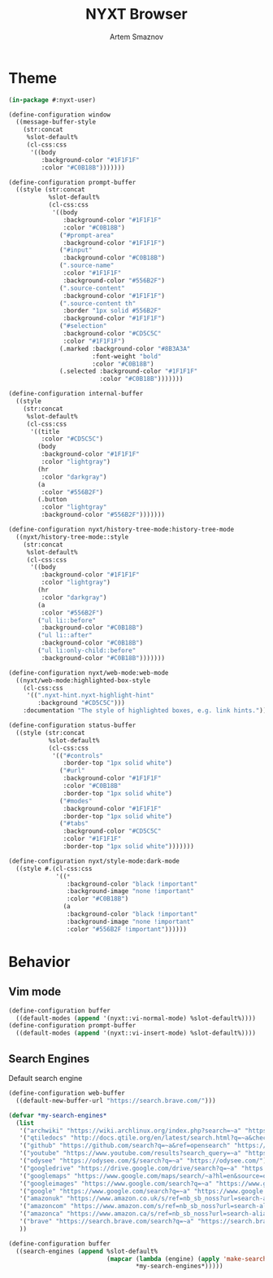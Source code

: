 #+TITLE: NYXT Browser
#+AUTHOR: Artem Smaznov
#+STARTUP: overview
#+PROPERTY: header-args :tangle init.lisp

* Theme
#+begin_src lisp
(in-package #:nyxt-user)

(define-configuration window
  ((message-buffer-style
    (str:concat
     %slot-default%
     (cl-css:css
      '((body
         :background-color "#1F1F1F"
         :color "#C0B18B")))))))

(define-configuration prompt-buffer
  ((style (str:concat
           %slot-default%
           (cl-css:css
            '((body
               :background-color "#1F1F1F"
               :color "#C0B18B")
              ("#prompt-area"
               :background-color "#1F1F1F")
              ("#input"
               :background-color "#C0B18B")
              (".source-name"
               :color "#1F1F1F"
               :background-color "#556B2F")
              (".source-content"
               :background-color "#1F1F1F")
              (".source-content th"
               :border "1px solid #556B2F"
               :background-color "#1F1F1F")
              ("#selection"
               :background-color "#CD5C5C"
               :color "#1F1F1F")
              (.marked :background-color "#8B3A3A"
                       :font-weight "bold"
                       :color "#C0B18B")
              (.selected :background-color "#1F1F1F"
                         :color "#C0B18B")))))))

(define-configuration internal-buffer
  ((style
    (str:concat
     %slot-default%
     (cl-css:css
      '((title
         :color "#CD5C5C")
        (body
         :background-color "#1F1F1F"
         :color "lightgray")
        (hr
         :color "darkgray")
        (a
         :color "#556B2F")
        (.button
         :color "lightgray"
         :background-color "#556B2F")))))))

(define-configuration nyxt/history-tree-mode:history-tree-mode
  ((nyxt/history-tree-mode::style
    (str:concat
     %slot-default%
     (cl-css:css
      '((body
         :background-color "#1F1F1F"
         :color "lightgray")
        (hr
         :color "darkgray")
        (a
         :color "#556B2F")
        ("ul li::before"
         :background-color "#C0B18B")
        ("ul li::after"
         :background-color "#C0B18B")
        ("ul li:only-child::before"
         :background-color "#C0B18B")))))))

(define-configuration nyxt/web-mode:web-mode
  ((nyxt/web-mode:highlighted-box-style
    (cl-css:css
     '((".nyxt-hint.nyxt-highlight-hint"
        :background "#CD5C5C")))
    :documentation "The style of highlighted boxes, e.g. link hints.")))

(define-configuration status-buffer
  ((style (str:concat
           %slot-default%
           (cl-css:css
            '(("#controls"
               :border-top "1px solid white")
              ("#url"
               :background-color "#1F1F1F"
               :color "#C0B18B"
               :border-top "1px solid white")
              ("#modes"
               :background-color "#1F1F1F"
               :border-top "1px solid white")
              ("#tabs"
               :background-color "#CD5C5C"
               :color "#1F1F1F"
               :border-top "1px solid white")))))))

(define-configuration nyxt/style-mode:dark-mode
  ((style #.(cl-css:css
             '((*
                :background-color "black !important"
                :background-image "none !important"
                :color "#C0B18B")
               (a
                :background-color "black !important"
                :background-image "none !important"
                :color "#556B2F !important"))))))

#+end_src

* Behavior
** Vim mode
#+begin_src lisp
(define-configuration buffer
  ((default-modes (append '(nyxt::vi-normal-mode) %slot-default%))))
(define-configuration prompt-buffer
  ((default-modes (append '(nyxt::vi-insert-mode) %slot-default%))))
#+end_src

** Search Engines
Default search engine
#+begin_src lisp
(define-configuration web-buffer
  ((default-new-buffer-url "https://search.brave.com/")))
#+end_src

#+begin_src lisp
(defvar *my-search-engines*
  (list
   '("archwiki" "https://wiki.archlinux.org/index.php?search=~a" "https://wiki.archlinux.org/")
   '("qtiledocs" "http://docs.qtile.org/en/latest/search.html?q=~a&check_keywords=yes&area=default" "http://docs.qtile.org/")
   '("github" "https://github.com/search?q=~a&ref=opensearch" "https://github.com/")
   '("youtube" "https://www.youtube.com/results?search_query=~a" "https://www.youtube.com/")
   '("odysee" "https://odysee.com/$/search?q=~a" "https://odysee.com/")
   '("googledrive" "https://drive.google.com/drive/search?q=~a" "https://drive.google.com/")
   '("googlemaps" "https://www.google.com/maps/search/~a?hl=en&source=opensearch" "https://www.google.com/")
   '("googleimages" "https://www.google.com/search?q=~a" "https://www.google.com/")
   '("google" "https://www.google.com/search?q=~a" "https://www.google.com/")
   '("amazonuk" "https://www.amazon.co.uk/s/ref=nb_sb_noss?url=search-alias%3Daps&field-keywords=~a" "https://www.amazon.co.uk/")
   '("amazoncom" "https://www.amazon.com/s/ref=nb_sb_noss?url=search-alias%3Daps&field-keywords=~a" "https://www.amazon.com/")
   '("amazonca" "https://www.amazon.ca/s/ref=nb_sb_noss?url=search-alias%3Daps&field-keywords=~a" "https://www.amazon.ca/")
   '("brave" "https://search.brave.com/search?q=~a" "https://search.brave.com/")
   ))

(define-configuration buffer
  ((search-engines (append %slot-default%
                           (mapcar (lambda (engine) (apply 'make-search-engine engine))
                                   ,*my-search-engines*)))))
#+end_src
